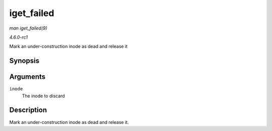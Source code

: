 
.. _API-iget-failed:

===========
iget_failed
===========

*man iget_failed(9)*

*4.6.0-rc1*

Mark an under-construction inode as dead and release it


Synopsis
========

.. c:function:: void iget_failed( struct inode * inode )

Arguments
=========

``inode``
    The inode to discard


Description
===========

Mark an under-construction inode as dead and release it.
